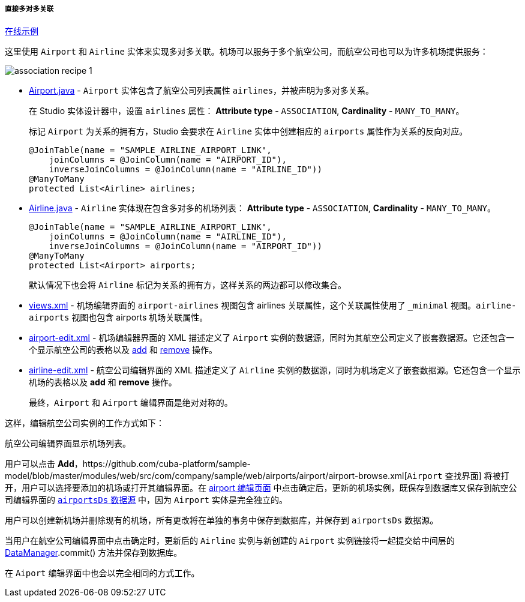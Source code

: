 :sourcesdir: ../../../../../source

[[association_mtm_recipe_1]]
===== 直接多对多关联

++++
<div class="manual-live-demo-container">
    <a href="https://demo2.cuba-platform.com/model/open?screen=sample$Airline.browse" class="live-demo-btn" target="_blank">在线示例</a>
</div>
++++

这里使用 `Airport` 和 `Airline` 实体来实现多对多关联。机场可以服务于多个航空公司，而航空公司也可以为许多机场提供服务：

image::cookbook/association_recipe_1.png[align="center"]

* https://github.com/cuba-platform/sample-model/blob/master/modules/global/src/com/company/sample/entity/airports/Airport.java[Airport.java] -  `Airport` 实体包含了航空公司列表属性 `airlines`，并被声明为多对多关系。

+
在 Studio 实体设计器中，设置 `airlines` 属性： *Attribute type* - `ASSOCIATION`, *Cardinality* - `MANY_TO_MANY`。
+
标记 `Airport` 为关系的拥有方，Studio 会要求在 `Airline` 实体中创建相应的 `airports` 属性作为关系的反向对应。
+
[source, java]
----
@JoinTable(name = "SAMPLE_AIRLINE_AIRPORT_LINK",
    joinColumns = @JoinColumn(name = "AIRPORT_ID"),
    inverseJoinColumns = @JoinColumn(name = "AIRLINE_ID"))
@ManyToMany
protected List<Airline> airlines;
----

* https://github.com/cuba-platform/sample-model/blob/master/modules/global/src/com/company/sample/entity/airports/Airline.java[Airline.java] - `Airline` 实体现在包含多对多的机场列表： *Attribute type* - `ASSOCIATION`, *Cardinality* - `MANY_TO_MANY`。

+
[source, java]
----
@JoinTable(name = "SAMPLE_AIRLINE_AIRPORT_LINK",
    joinColumns = @JoinColumn(name = "AIRLINE_ID"),
    inverseJoinColumns = @JoinColumn(name = "AIRPORT_ID"))
@ManyToMany
protected List<Airport> airports;
----

+
默认情况下也会将 `Airline` 标记为关系的拥有方，这样关系的两边都可以修改集合。

* https://github.com/cuba-platform/sample-model/blob/master/modules/global/src/com/company/sample/views.xml[views.xml] - 机场编辑界面的 `airport-airlines` 视图包含 airlines 关联属性，这个关联属性使用了 `_minimal` 视图。`airline-airports` 视图也包含 airports 机场关联属性。


* https://github.com/cuba-platform/sample-model/blob/master/modules/web/src/com/company/sample/web/airports/airport/airport-edit.xml[airport-edit.xml] - 机场编辑器界面的 XML 描述定义了 `Airport` 实例的数据源，同时为其航空公司定义了嵌套数据源。它还包含一个显示航空公司的表格以及 https://doc.cuba-platform.com/manual-latest/list_actions.html#addAction[add] 和 https://doc.cuba-platform.com/manual-latest/list_actions.html#removeAction[remove] 操作。


* https://github.com/cuba-platform/sample-model/blob/master/modules/web/src/com/company/sample/web/airline/airline-edit.xml[airline-edit.xml] - 航空公司编辑界面的 XML 描述定义了 `Airline` 实例的数据源，同时为机场定义了嵌套数据源。它还包含一个显示机场的表格以及 *add* 和 *remove* 操作。

+
最终，`Airport` 和 `Airport` 编辑界面是绝对对称的。

这样，编辑航空公司实例的工作方式如下：

航空公司编辑界面显示机场列表。


用户可以点击 *Add*，https://github.com/cuba-platform/sample-model/blob/master/modules/web/src/com/company/sample/web/airports/airport/airport-browse.xml[`Airport` 查找界面] 将被打开，用户可以选择要添加的机场或打开其编辑界面。在 https://github.com/cuba-platform/sample-model/blob/master/modules/web/src/com/company/sample/web/airports/airport/airport-edit.xml[airport 编辑页面] 中点击确定后，更新的机场实例，既保存到数据库又保存到航空公司编辑界面的 https://github.com/cuba-platform/sample-model/blob/master/modules/web/src/com/company/sample/web/airline/airline-edit.xml#L12[`airportsDs` 数据源] 中，因为 `Airport` 实体是完全独立的。

用户可以创建新机场并删除现有的机场，所有更改将在单独的事务中保存到数据库，并保存到 `airportsDs` 数据源。

当用户在航空公司编辑界面中点击确定时，更新后的 `Airline` 实例与新创建的 `Airport` 实例链接将一起提交给中间层的 <<dataManager,DataManager>>.commit() 方法并保存到数据库。

在 `Aiport` 编辑界面中也会以完全相同的方式工作。

